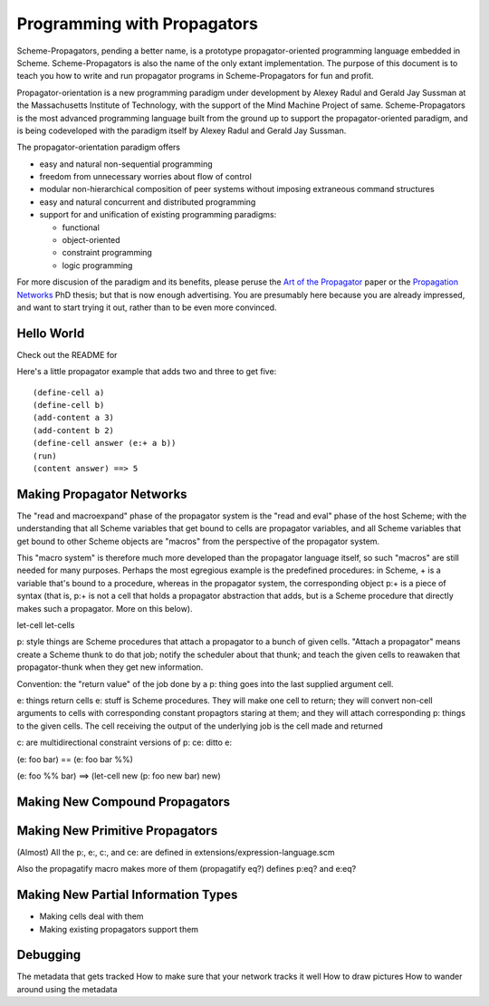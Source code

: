 ======================================================================
		     Programming with Propagators
======================================================================

Scheme-Propagators, pending a better name, is a prototype
propagator-oriented programming language embedded in Scheme.
Scheme-Propagators is also the name of the only extant implementation.
The purpose of this document is to teach you how to write and run
propagator programs in Scheme-Propagators for fun and profit.

Propagator-orientation is a new programming paradigm under development
by Alexey Radul and Gerald Jay Sussman at the Massachusetts Institute
of Technology, with the support of the Mind Machine Project of same.
Scheme-Propagators is the most advanced programming language built
from the ground up to support the propagator-oriented paradigm, and is
being codeveloped with the paradigm itself by Alexey Radul and Gerald
Jay Sussman.

The propagator-orientation paradigm offers

- easy and natural non-sequential programming
- freedom from unnecessary worries about flow of control
- modular non-hierarchical composition of peer systems
  without imposing extraneous command structures
- easy and natural concurrent and distributed programming
- support for and unification of existing programming paradigms:

  - functional
  - object-oriented
  - constraint programming
  - logic programming

For more discusion of the paradigm and its benefits, please peruse the
`Art of the Propagator`_ paper or the `Propagation Networks`_ PhD
thesis; but that is now enough advertising.  You are presumably here
because you are already impressed, and want to start trying it out,
rather than to be even more convinced.

.. _`Art of the Propagator`: http://dspace.mit.edu/handle/1721.1/44215
.. _`Propagation Networks`: http://dspace.mit.edu/handle/1721.1/49525

Hello World
======================================================================

Check out the README for 

Here's a little propagator example that adds two and three to get
five::

  (define-cell a)
  (define-cell b)
  (add-content a 3)
  (add-content b 2)
  (define-cell answer (e:+ a b))
  (run)
  (content answer) ==> 5

Making Propagator Networks
======================================================================

The "read and macroexpand" phase of the propagator
system is the "read and eval" phase of the host Scheme;
with the understanding that all Scheme variables that
get bound to cells are propagator variables, and
all Scheme variables that get bound to other Scheme objects
are "macros" from the perspective of the propagator
system.

This "macro system" is therefore much more developed than the
propagator language itself, so such "macros" are still needed for many
purposes.  Perhaps the most egregious example is the predefined
procedures: in Scheme, + is a variable that's bound to a procedure,
whereas in the propagator system, the corresponding object p:+ is a
piece of syntax (that is, p:+ is not a cell that holds a propagator
abstraction that adds, but is a Scheme procedure that directly makes
such a propagator.  More on this below).

let-cell
let-cells

p: style things are Scheme procedures that attach a propagator
to a bunch of given cells.  "Attach a propagator" means
create a Scheme thunk to do that job; notify the scheduler
about that thunk; and teach the given cells to reawaken that
propagator-thunk when they get new information.

Convention: the "return value" of the job done by a p: thing
goes into the last supplied argument cell.

e: things return cells
e: stuff is Scheme procedures.  They will make one cell
to return; they will convert non-cell arguments to cells
with corresponding constant propagtors staring at them;
and they will attach corresponding p: things to the
given cells.  The cell receiving the output of the
underlying job is the cell made and returned

c: are multidirectional constraint versions of p:
ce: ditto e:

(e: foo bar)  ==  (e: foo bar %%)

(e: foo %% bar)  ==>  (let-cell new (p: foo new bar) new)


Making New Compound Propagators
======================================================================


Making New Primitive Propagators
======================================================================

(Almost) All the p:, e:, c:, and ce: are defined in
extensions/expression-language.scm

Also the propagatify macro makes more of them
(propagatify eq?)
defines
p:eq? and e:eq?


Making New Partial Information Types
======================================================================

- Making cells deal with them
- Making existing propagators support them


Debugging
======================================================================

The metadata that gets tracked
How to make sure that your network tracks it well
How to draw pictures
How to wander around using the metadata
